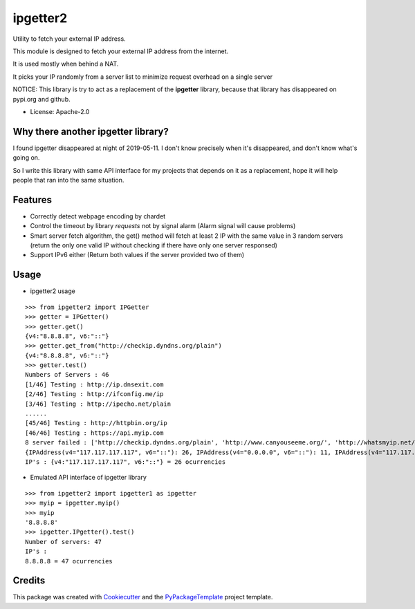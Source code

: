 ipgetter2
=========

.. image:: https://img.shields.io/pypi/v/ipgetter2.svg
    :target: https://pypi.python.org/pypi/ipgetter2

Utility to fetch your external IP address.

This module is designed to fetch your external IP address from the internet.

It is used mostly when behind a NAT.

It picks your IP randomly from a server list to minimize request overhead on a single server

NOTICE: This library is try to act as a replacement of the **ipgetter** library, because that library has disappeared on pypi.org and github.

* License: Apache-2.0

Why there another ipgetter library?
-----------------------------------------

I found ipgetter disappeared at night of 2019-05-11. I don't know precisely when it's disappeared, and don't know what's going on.

So I write this library with same API interface for my projects that depends on it as a replacement, hope it will help people that ran into  the same situation.

Features
---------

* Correctly detect webpage encoding by chardet
* Control the timeout by library `requests` not by signal alarm (Alarm signal will cause problems)
* Smart server fetch algorithm, the get() method will fetch at least 2 IP with the same value in 3 random servers (return the only one valid IP without checking if there have only one server responsed)
* Support IPv6 either (Return both values if the server provided two of them)

Usage
---------

* ipgetter2 usage

::

    >>> from ipgetter2 import IPGetter
    >>> getter = IPGetter()
    >>> getter.get()
    {v4:"8.8.8.8", v6:"::"}
    >>> getter.get_from("http://checkip.dyndns.org/plain")
    {v4:"8.8.8.8", v6:"::"}
    >>> getter.test()
    Numbers of Servers : 46
    [1/46] Testing : http://ip.dnsexit.com
    [2/46] Testing : http://ifconfig.me/ip
    [3/46] Testing : http://ipecho.net/plain
    ......
    [45/46] Testing : http://httpbin.org/ip
    [46/46] Testing : https://api.myip.com
    8 server failed : ['http://checkip.dyndns.org/plain', 'http://www.canyouseeme.org/', 'http://whatsmyip.net/', 'http://www.ip-adress.com/', 'http://ip-lookup.net/', 'https://check.torproject.org/', 'https://www.privateinternetaccess.com/pages/whats-my-ip/', 'http://myexternalip.com/']
    {IPAddress(v4="117.117.117.117", v6="::"): 26, IPAddress(v4="0.0.0.0", v6="::"): 11, IPAddress(v4="117.117.117.116", v6="::"): 1}
    IP's : {v4:"117.117.117.117", v6:"::"} = 26 ocurrencies

* Emulated API interface of ipgetter library

::

    >>> from ipgetter2 import ipgetter1 as ipgetter
    >>> myip = ipgetter.myip()
    >>> myip
    '8.8.8.8'
    >>> ipgetter.IPgetter().test()
    Number of servers: 47
    IP's :
    8.8.8.8 = 47 ocurrencies

Credits
---------

This package was created with Cookiecutter_ and the `PyPackageTemplate`_ project template.

.. _Cookiecutter: https://github.com/audreyr/cookiecutter
.. _`PyPackageTemplate`: https://github.com/starofrainnight/rtpl-pypackage

